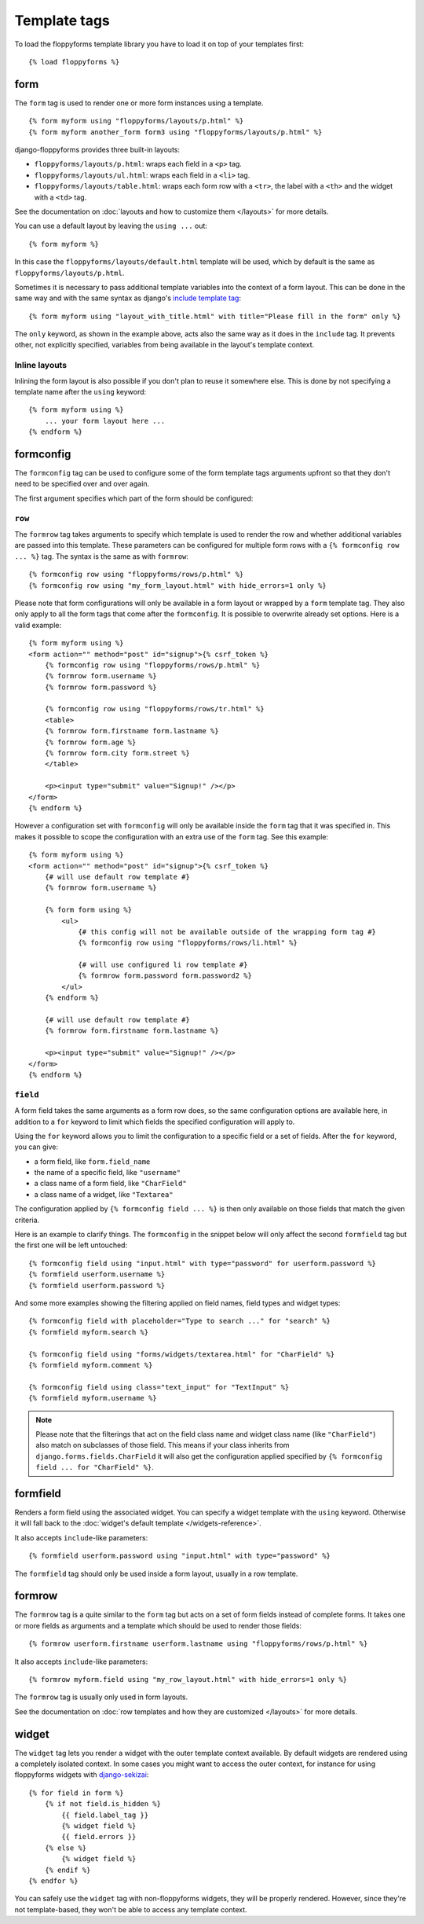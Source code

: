 Template tags
=============

.. highlight:: html+django

To load the floppyforms template library you have to load it on
top of your templates first::

    {% load floppyforms %}

.. _form templatetag:

form
----

.. versionadded:: 1.0

The ``form`` tag is used to render one or more form instances using a
template. ::

    {% form myform using "floppyforms/layouts/p.html" %}
    {% form myform another_form form3 using "floppyforms/layouts/p.html" %}

django-floppyforms provides three built-in layouts:

* ``floppyforms/layouts/p.html``: wraps each field in a ``<p>`` tag.
* ``floppyforms/layouts/ul.html``: wraps each field in a ``<li>`` tag.
* ``floppyforms/layouts/table.html``: wraps each form row with a ``<tr>``,
  the label with a ``<th>`` and the widget with a ``<td>`` tag.

See the documentation on :doc:`layouts and how to customize them
</layouts>` for more details.

You can use a default layout by leaving the ``using ...`` out::

    {% form myform %}

In this case the ``floppyforms/layouts/default.html`` template will be used,
which by default is the same as ``floppyforms/layouts/p.html``.

Sometimes it is necessary to pass additional template variables into the
context of a form layout. This can be done in the same way and with the same
syntax as django's `include template tag`_::

    {% form myform using "layout_with_title.html" with title="Please fill in the form" only %}

The ``only`` keyword, as shown in the example above, acts also the same way as
it does in the ``include`` tag. It prevents other, not explicitly
specified, variables from being available in the layout's template context.

.. _include template tag: https://docs.djangoproject.com/en/dev/ref/templates/builtins/#std:templatetag-include

Inline layouts
~~~~~~~~~~~~~~

Inlining the form layout is also possible if you don't plan to reuse it
somewhere else. This is done by not specifying a template name after the
``using`` keyword::

    {% form myform using %}
        ... your form layout here ...
    {% endform %}

.. _formconfig templatetag:

formconfig
----------

.. versionadded:: 1.0

The ``formconfig`` tag can be used to configure some of the form template
tags arguments upfront so that they don't need to be specified over and over
again.

The first argument specifies which part of the form should be configured:

``row``
~~~~~~~

The ``formrow`` tag takes arguments to specify which template is used to
render the row and whether additional variables are passed into this template.
These parameters can be configured for multiple form rows with a ``{%
formconfig row ... %}`` tag. The syntax is the same as with ``formrow``::

    {% formconfig row using "floppyforms/rows/p.html" %}
    {% formconfig row using "my_form_layout.html" with hide_errors=1 only %}

Please note that form configurations will only be available in a form layout
or wrapped by a ``form`` template tag. They also only apply to all the
form tags that come after the ``formconfig``. It is possible to overwrite
already set options. Here is a valid example::

    {% form myform using %}
    <form action="" method="post" id="signup">{% csrf_token %}
        {% formconfig row using "floppyforms/rows/p.html" %}
        {% formrow form.username %}
        {% formrow form.password %}

        {% formconfig row using "floppyforms/rows/tr.html" %}
        <table>
        {% formrow form.firstname form.lastname %}
        {% formrow form.age %}
        {% formrow form.city form.street %}
        </table>

        <p><input type="submit" value="Signup!" /></p>
    </form>
    {% endform %}

However a configuration set with ``formconfig`` will only be available inside
the ``form`` tag that it was specified in. This makes it possible to scope the
configuration with an extra use of the ``form`` tag. See this example::

    {% form myform using %}
    <form action="" method="post" id="signup">{% csrf_token %}
        {# will use default row template #}
        {% formrow form.username %}

        {% form form using %}
            <ul>
                {# this config will not be available outside of the wrapping form tag #}
                {% formconfig row using "floppyforms/rows/li.html" %}

                {# will use configured li row template #}
                {% formrow form.password form.password2 %}
            </ul>
        {% endform %}

        {# will use default row template #}
        {% formrow form.firstname form.lastname %}

        <p><input type="submit" value="Signup!" /></p>
    </form>
    {% endform %}

``field``
~~~~~~~~~

A form field takes the same arguments as a form row does, so the same
configuration options are available here, in addition to a ``for`` keyword to
limit which fields the specified configuration will apply to.

Using the ``for`` keyword allows you to limit the configuration to a specific
field or a set of fields. After the ``for`` keyword, you can give:

* a form field, like ``form.field_name``
* the name of a specific field, like ``"username"``
* a class name of a form field, like ``"CharField"``
* a class name of a widget, like ``"Textarea"``

The configuration applied by ``{% formconfig field ... %}`` is then only
available on those fields that match the given criteria.

Here is an example to clarify things. The ``formconfig`` in the snippet below
will only affect the second ``formfield`` tag but the first one will be left
untouched::

    {% formconfig field using "input.html" with type="password" for userform.password %}
    {% formfield userform.username %}
    {% formfield userform.password %}

And some more examples showing the filtering applied on field names, field
types and widget types::

    {% formconfig field with placeholder="Type to search ..." for "search" %}
    {% formfield myform.search %}

    {% formconfig field using "forms/widgets/textarea.html" for "CharField" %}
    {% formfield myform.comment %}

    {% formconfig field using class="text_input" for "TextInput" %}
    {% formfield myform.username %}

.. note:: Please note that the filterings that act on the field class name and
   widget class name (like ``"CharField"``) also match on subclasses of those
   field. This means if your class inherits from
   ``django.forms.fields.CharField`` it will also get the configuration applied
   specified by ``{% formconfig field ... for "CharField" %}``.

.. _formfield templatetag:

formfield
---------

.. versionadded:: 1.0

Renders a form field using the associated widget. You can specify a widget
template with the ``using`` keyword. Otherwise it will fall back to the
:doc:`widget's default template </widgets-reference>`.

It also accepts ``include``-like parameters::

    {% formfield userform.password using "input.html" with type="password" %}

The ``formfield`` tag should only be used inside a form layout, usually in a
row template.

.. _formrow templatetag:

formrow
-------

.. versionadded:: 1.0

The ``formrow`` tag is a quite similar to the ``form`` tag but acts on a
set of form fields instead of complete forms. It takes one or more fields as
arguments and a template which should be used to render those fields::

    {% formrow userform.firstname userform.lastname using "floppyforms/rows/p.html" %}

It also accepts ``include``-like parameters::

    {% formrow myform.field using "my_row_layout.html" with hide_errors=1 only %}

The ``formrow`` tag is usually only used in form layouts.

See the documentation on :doc:`row templates and how they are customized
</layouts>` for more details.

.. _widget templatetag:

widget
------

.. versionadded:: 1.0

The ``widget`` tag lets you render a widget with the outer template context
available. By default widgets are rendered using a completely isolated
context. In some cases you might want to access the outer context, for
instance for using floppyforms widgets with `django-sekizai`_::

    {% for field in form %}
        {% if not field.is_hidden %}
            {{ field.label_tag }}
            {% widget field %}
            {{ field.errors }}
        {% else %}
            {% widget field %}
        {% endif %}
    {% endfor %}

.. _django-sekizai: http://django-sekizai.readthedocs.org/en/latest/

You can safely use the ``widget`` tag with non-floppyforms widgets, they will
be properly rendered. However, since they're not template-based, they won't be
able to access any template context.
